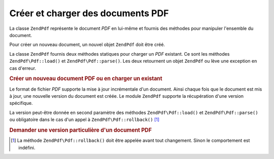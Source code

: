 .. EN-Revision: none
.. _zend.pdf.create:

Créer et charger des documents PDF
==================================

La classe ``ZendPdf`` représente le document *PDF* en lui-même et fournis des méthodes pour manipuler
l'ensemble du document.

Pour créer un nouveau document, un nouvel objet ``ZendPdf`` doit être créé.

La classe ``ZendPdf`` fournis deux méthodes statiques pour charger un *PDF* existant. Ce sont les méthodes
``ZendPdf\Pdf::load()`` et ``ZendPdf\Pdf::parse()``. Les deux retournent un objet ``ZendPdf`` ou lève une exception en
cas d'erreur.

.. _zend.pdf.create.example-1:

.. rubric:: Créer un nouveau document PDF ou en charger un existant

.. code-block:: php
   :linenos:

   ...
   /// Crée un nouveau document PDF.
   $pdf1 = new ZendPdf\Pdf();

   // Charge un document PDF depuis un fichier.
   $pdf2 = ZendPdf\Pdf::load($fileName);

   // Charge un document PDF depuis une string
   $pdf3 = ZendPdf\Pdf::parse($pdfString);
   ...

Le format de fichier *PDF* supporte la mise à jour incrémentale d'un document. Ainsi chaque fois que le document
est mis à jour, une nouvelle version du document est créée. Le module ``ZendPdf`` supporte la récupération
d'une version spécifique.

La version peut-être donnée en second paramètre des méthodes ``ZendPdf\Pdf::load()`` et ``ZendPdf\Pdf::parse()`` ou
obligatoire dans le cas d'un appel à ``ZendPdf\Pdf::rollback()`` [#]_

.. _zend.pdf.create.example-2:

.. rubric:: Demander une version particulière d'un document PDF

.. code-block:: php
   :linenos:

   ...
   // Charge la version précédente d'un document PDF.
   $pdf1 = ZendPdf\Pdf::load($fileName, 1);

   // Charge la version précédente d'un document PDF.
   $pdf2 = ZendPdf\Pdf::parse($pdfString, 1);

   // Charge la première version d'un document
   $pdf3 = ZendPdf\Pdf::load($fileName);
   $revisions = $pdf3->revisions();
   $pdf3->rollback($revisions - 1);
   ...



.. [#] La méthode ``ZendPdf\Pdf::rollback()`` doit être appelée avant tout changement. Sinon le comportement est
       indéfini.